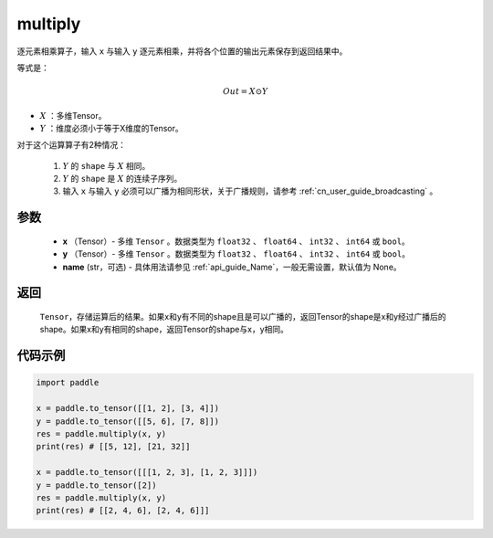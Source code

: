 .. _cn_api_fluid_layers_multiply:

multiply
-------------------------------

.. py:function:: paddle.multiply(x, y, name=None)




逐元素相乘算子，输入 ``x`` 与输入 ``y`` 逐元素相乘，并将各个位置的输出元素保存到返回结果中。

等式是：

.. math::
        Out = X \odot Y

- :math:`X` ：多维Tensor。
- :math:`Y` ：维度必须小于等于X维度的Tensor。

对于这个运算算子有2种情况：

        1. :math:`Y` 的 ``shape`` 与 :math:`X` 相同。
        2. :math:`Y` 的 ``shape`` 是 :math:`X` 的连续子序列。
        3. 输入 ``x`` 与输入 ``y`` 必须可以广播为相同形状，关于广播规则，请参考 :ref:`cn_user_guide_broadcasting` 。

参数
:::::::::

        - **x** （Tensor）- 多维 ``Tensor`` 。数据类型为 ``float32`` 、 ``float64`` 、 ``int32`` 、 ``int64`` 或  ``bool``。
        - **y** （Tensor）- 多维 ``Tensor`` 。数据类型为 ``float32`` 、 ``float64`` 、 ``int32`` 、 ``int64`` 或  ``bool``。
        - **name** (str，可选) - 具体用法请参见  :ref:`api_guide_Name`，一般无需设置，默认值为 None。


返回
:::::::::
   ``Tensor``，存储运算后的结果。如果x和y有不同的shape且是可以广播的，返回Tensor的shape是x和y经过广播后的shape。如果x和y有相同的shape，返回Tensor的shape与x，y相同。


代码示例
:::::::::

..  code-block:: python

    import paddle

    x = paddle.to_tensor([[1, 2], [3, 4]])
    y = paddle.to_tensor([[5, 6], [7, 8]])
    res = paddle.multiply(x, y)
    print(res) # [[5, 12], [21, 32]]

    x = paddle.to_tensor([[[1, 2, 3], [1, 2, 3]]])
    y = paddle.to_tensor([2])
    res = paddle.multiply(x, y)
    print(res) # [[2, 4, 6], [2, 4, 6]]]







